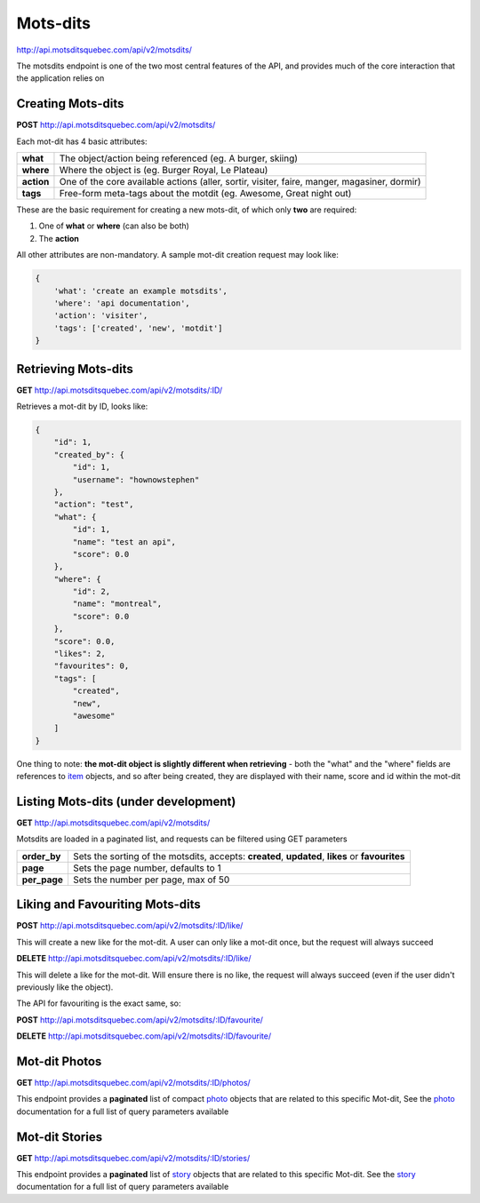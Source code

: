 Mots-dits
=========

http://api.motsditsquebec.com/api/v2/motsdits/

The motsdits endpoint is one of the two most central features of the API, and provides much of the core interaction that the application relies on


Creating Mots-dits
------------------

**POST** http://api.motsditsquebec.com/api/v2/motsdits/

Each mot-dit has 4 basic attributes:

+------------+----------------------------------------------------------------------------------------------+
|  **what**  |                  The object/action being referenced (eg. A burger, skiing)                   |
+------------+----------------------------------------------------------------------------------------------+
| **where**  | Where the object is (eg. Burger Royal, Le Plateau)                                           |
+------------+----------------------------------------------------------------------------------------------+
| **action** | One of the core available actions (aller, sortir, visiter, faire, manger, magasiner, dormir) |
+------------+----------------------------------------------------------------------------------------------+
| **tags**   | Free-form meta-tags about the motdit (eg. Awesome, Great night out)                          |
+------------+----------------------------------------------------------------------------------------------+


These are the basic requirement for creating a new mots-dit, of which only **two** are required:

1. One of **what** or **where** (can also be both)
2. The **action**

All other attributes are non-mandatory. A sample mot-dit creation request may look like:

.. code-block:: javascript

    {
        'what': 'create an example motsdits',
        'where': 'api documentation',
        'action': 'visiter',
        'tags': ['created', 'new', 'motdit']
    }


Retrieving Mots-dits
--------------------

**GET** http://api.motsditsquebec.com/api/v2/motsdits/:ID/

Retrieves a mot-dit by ID, looks like:

.. code-block:: javascript

    {
        "id": 1, 
        "created_by": {
            "id": 1, 
            "username": "hownowstephen"
        }, 
        "action": "test", 
        "what": {
            "id": 1, 
            "name": "test an api", 
            "score": 0.0
        }, 
        "where": {
            "id": 2, 
            "name": "montreal", 
            "score": 0.0
        }, 
        "score": 0.0, 
        "likes": 2, 
        "favourites": 0, 
        "tags": [
            "created", 
            "new", 
            "awesome"
        ]
    }

One thing to note: **the mot-dit object is slightly different when retrieving** - both the "what" and the "where" fields are references to item_ objects, and so after being created, they are displayed with their name, score and id within the mot-dit


Listing Mots-dits (under development)
---------------------------------------------

**GET** http://api.motsditsquebec.com/api/v2/motsdits/

Motsdits are loaded in a paginated list, and requests can be filtered using GET parameters

+--------------+--------------------------------------------------------------------------------------------------+
| **order_by** | Sets the sorting of the motsdits, accepts: **created**, **updated**, **likes** or **favourites** |
+--------------+--------------------------------------------------------------------------------------------------+
| **page**     | Sets the page number, defaults to 1                                                              |
+--------------+--------------------------------------------------------------------------------------------------+
| **per_page** | Sets the number per page, max of 50                                                              |
+--------------+--------------------------------------------------------------------------------------------------+


Liking and Favouriting Mots-dits
--------------------------------

**POST** http://api.motsditsquebec.com/api/v2/motsdits/:ID/like/

This will create a new like for the mot-dit. A user can only like a mot-dit once, but the request will always succeed

**DELETE** http://api.motsditsquebec.com/api/v2/motsdits/:ID/like/

This will delete a like for the mot-dit. Will ensure there is no like, the request will always succeed (even if the user didn't previously like the object).

The API for favouriting is the exact same, so:

**POST** http://api.motsditsquebec.com/api/v2/motsdits/:ID/favourite/

**DELETE** http://api.motsditsquebec.com/api/v2/motsdits/:ID/favourite/


Mot-dit Photos
--------------

**GET** http://api.motsditsquebec.com/api/v2/motsdits/:ID/photos/

This endpoint provides a **paginated** list of compact photo_ objects that are related to this specific Mot-dit, See the photo_ documentation for a full list of query parameters available


Mot-dit Stories
--------------

**GET** http://api.motsditsquebec.com/api/v2/motsdits/:ID/stories/

This endpoint provides a **paginated** list of story_ objects that are related to this specific Mot-dit. See the story_ documentation for a full list of query parameters available



.. _item: items.html
.. _photo: photos.html
.. _story: stories.html
